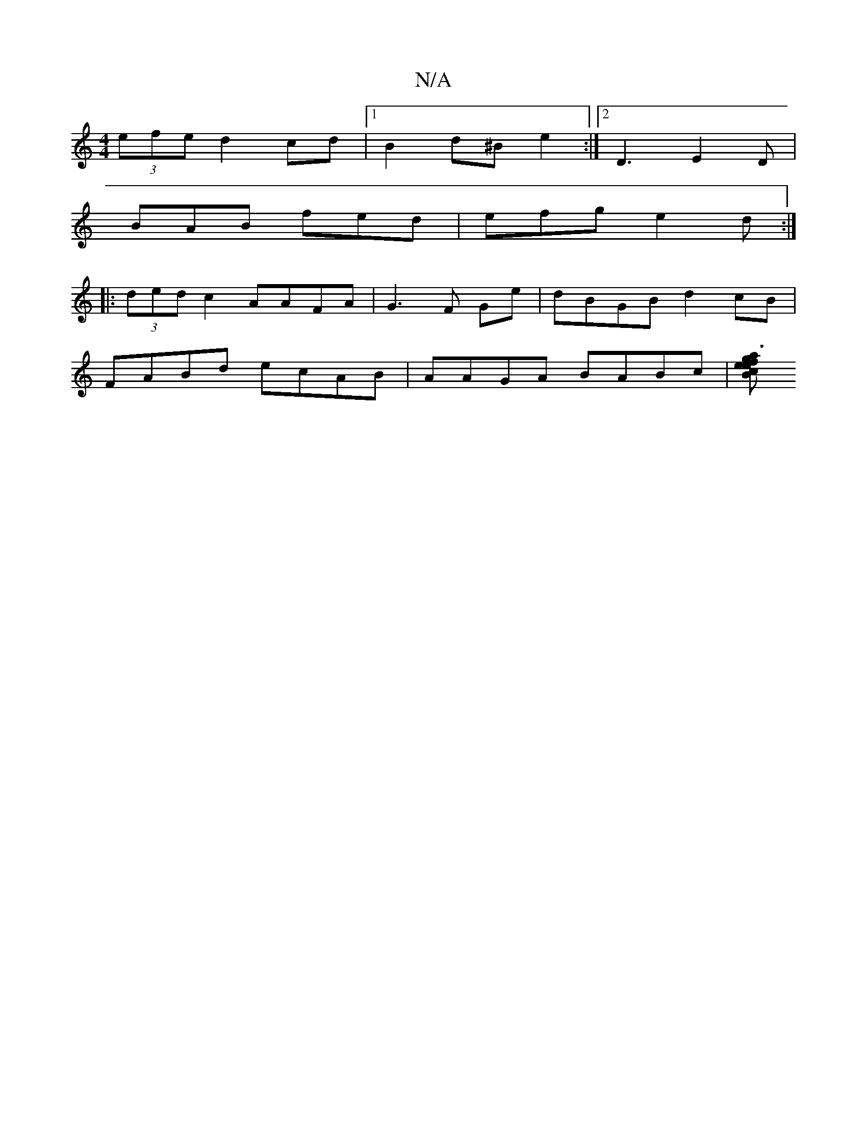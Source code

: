 X:1
T:N/A
M:4/4
R:N/A
K:Cmajor
 (3efe d2 cd|1 B2 d^B e2 :|[2 D3 E2D |
BAB fed | efg e2d :|
|: (3ded c2 AAFA | G3 F Ge | dBGB d2 cB |
FABd ecAB | AAGA BABc | [Bcea g3 fed:|

|:cef f2 a | gfe dfd | ABc dAG | BdB gAB dBc | edf efB e2f